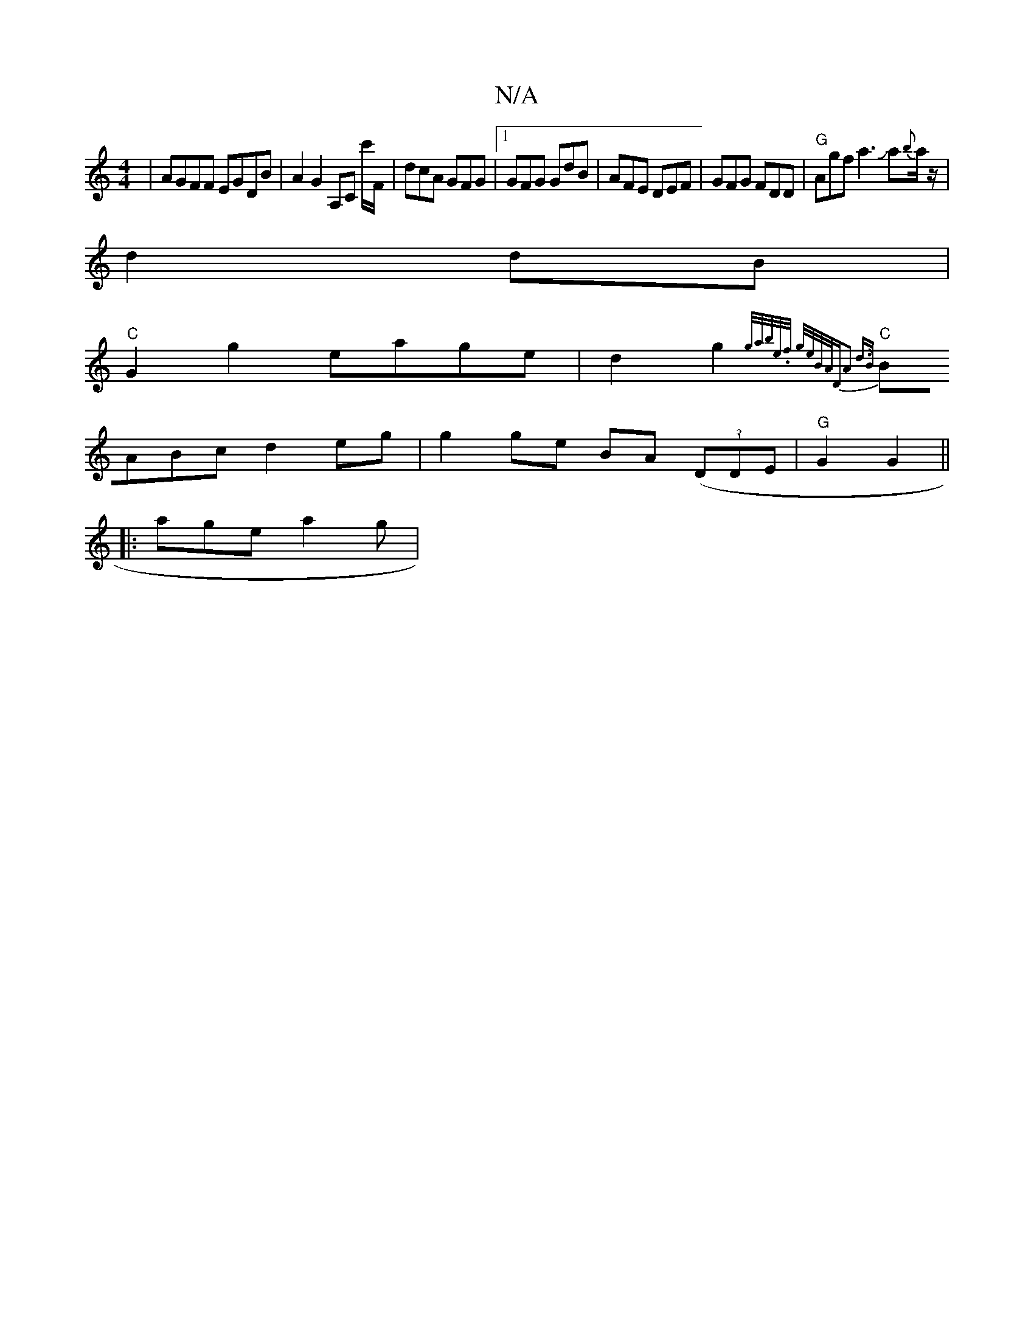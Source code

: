 X:1
T:N/A
M:4/4
R:N/A
K:Cmajor
|AGFF EGDB|A2 G2 A,C c'/F/|dcA GFG|1 GFG GdB|AFE DEF|GFG FDD|"G"Agf a3Ja{b}a/z/|
d2 dB|
"C"G2 g2 eage|d2g2{g/a/b/e/.f/ g/e/B/A/|"D"A2 d>B ||
"C"BABc d2eg| g2 ge BA ((3DmDE|"G"G2G2 ||
|: age a2g | "A" 